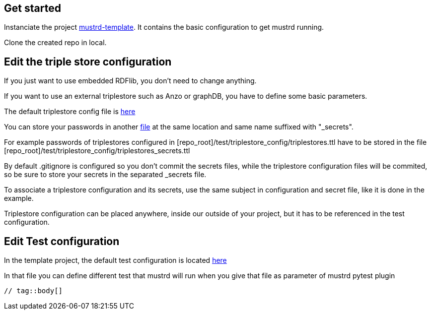 // tag::body[]

== Get started

Instanciate the project https://github.com/Semantic-partners/mustrd-template[mustrd-template]. It contains the basic configuration to get mustrd running.

Clone the created repo in local.

== Edit the triple store configuration

If you just want to use embedded RDFlib, you don't need to change anything.

If you want to use an external triplestore such as Anzo or graphDB, you have to define some basic parameters.

The default triplestore config file is https://github.com/Semantic-partners/mustrd-template/blob/main/test/triplestore_config/triplestores.ttl[here]

You can store your passwords in another https://github.com/Semantic-partners/mustrd-template/blob/main/test/triplestore_config/triplestores_secrets.ttl[file] at the same location and same name suffixed with "_secrets".

For example passwords of triplestores configured in [repo_root]/test/triplestore_config/triplestores.ttl have to be stored in the file [repo_root]/test/triplestore_config/triplestores_secrets.ttl

By default .gitignore is configured so you don't commit the secrets files, while the triplestore configuration files will be commited, so be sure to store your secrets in the separated _secrets file.

To associate a triplestore configuration and its secrets, use the same subject in configuration and secret file, like it is done in the example.

Triplestore configuration can be placed anywhere, inside our outside of your project, but it has to be referenced in the test configuration.

== Edit Test configuration

In the template project, the default test configuration is located https://github.com/Semantic-partners/mustrd-template/blob/main/test/local_configuration.ttl[here] 

In that file you can define different test that mustrd will run when you give that file as parameter of mustrd pytest plugin

----
// tag::body[]